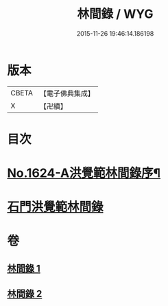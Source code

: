 #+TITLE: 林間錄 / WYG
#+DATE: 2015-11-26 19:46:14.186198
* 版本
 |     CBETA|【電子佛典集成】|
 |         X|【卍續】    |

* 目次
* [[file:KR6r0157_001.txt::001-0245a1][No.1624-A洪覺範林間錄序¶]]
* [[file:KR6r0157_001.txt::0245b10][石門洪覺範林間錄]]
* 卷
** [[file:KR6r0157_001.txt][林間錄 1]]
** [[file:KR6r0157_002.txt][林間錄 2]]
